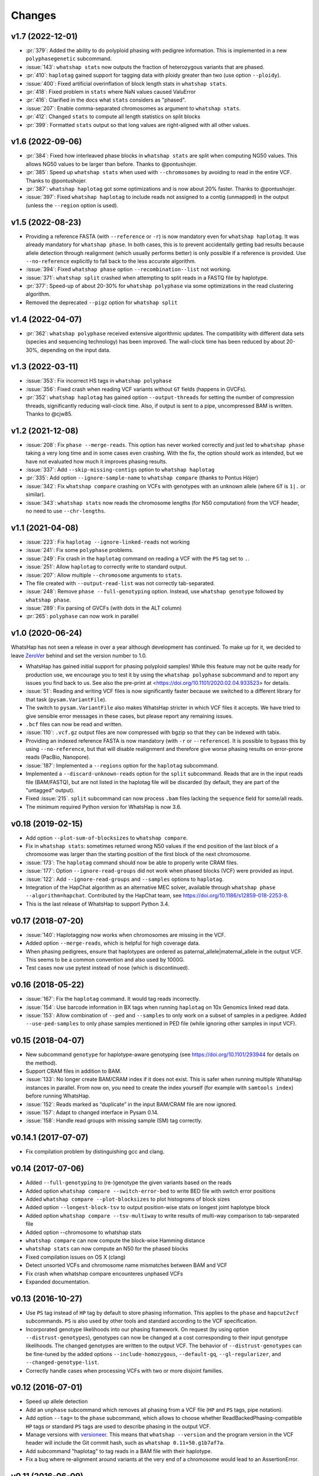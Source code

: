 =======
Changes
=======

v1.7 (2022-12-01)
-----------------

* :pr:`379`: Added the ability to do polyploid phasing with pedigree information.
  This is implemented in a new ``polyphasegenetic`` subcommand.
* :issue:`143`: ``whatshap stats`` now outputs the fraction of heterozygous variants that are phased.
* :pr:`410`: ``haplotag`` gained support for tagging data with ploidy greater
  than two (use option ``--ploidy``).
* :issue:`400`: Fixed artificial overinflation of block length stats in ``whatshap stats``.
* :pr:`418`: Fixed problem in ``stats`` where NaN values caused ValuError
* :pr:`416`: Clarified in the docs what ``stats`` considers as "phased".
* :issue:`207`: Enable comma-separated chromosomes as argument to ``whatshap stats``.
* :pr:`412`: Changed ``stats`` to compute all length statistics on split blocks
* :pr:`399`: Formatted ``stats`` output so that long values are right-aligned with all other values.

v1.6 (2022-09-06)
-----------------

* :pr:`384`: Fixed how interleaved phase blocks in ``whatshap stats`` are split
  when computing NG50 values. This allows NG50 values to be larger than before.
  Thanks to @pontushojer.
* :pr:`385`: Speed up ``whatshap stats`` when used with ``--chromosomes`` by avoiding to
  read in the entire VCF. Thanks to @pontushojer.
* :pr:`387`: ``whatshap haplotag`` got some optimizations and is now about 20% faster.
  Thanks to @pontushojer.
* :issue:`397`: Fixed ``whatshap haplotag`` to include reads not assigned to a contig
  (unmapped) in the output (unless the ``--region`` option is used).

v1.5 (2022-08-23)
-----------------

* Providing a reference FASTA (with ``--reference`` or ``-r``)
  is now mandatory even for  ``whatshap haplotag``. It was already
  mandatory for ``whatshap phase``. In both cases, this is to prevent
  accidentally getting bad results because allele detection through
  realignment (which usually performs better) is only possible if a
  reference is provided. Use ``--no-reference`` explicitly to fall
  back to the less accurate algorithm.
* :issue:`394`: Fixed ``whatshap phase`` option ``--recombination--list``
  not working.
* :issue:`371`: ``whatshap split`` crashed when attempting to split
  reads in a FASTQ file by haplotype.
* :pr:`377`: Speed-up of about 20-30% for ``whatshap polyphase`` via
  some optimizations in the read clustering algorithm.
* Removed the deprecated ``--pigz`` option for ``whatshap split``

v1.4 (2022-04-07)
-----------------

* :pr:`362`: ``whatshap polyphase`` received extensive algorithmic updates. The compatiblity with
  different data sets (species and sequencing technology) has been improved. The wall-clock time
  has been reduced by about 20-30%, depending on the input data.

v1.3 (2022-03-11)
-----------------

* :issue:`353`: Fix incorrect HS tags in ``whatshap polyphase``
* :issue:`356`: Fixed crash when reading VCF variants without ``GT`` fields (happens in GVCFs).
* :pr:`352`: ``whatshap haplotag`` has gained option ``--output-threads`` for setting the
  number of compression threads, significantly reducing wall-clock time. Also, if output
  is sent to a pipe, uncompressed BAM is written. Thanks to @cjw85.

v1.2 (2021-12-08)
-----------------

* :issue:`208`: Fix ``phase --merge-reads``. This option has never worked correctly and just led to
  ``whatshap phase`` taking a very long time and in some cases even crashing. With the fix, the
  option should work as intended, but we have not evaluated how much it improves phasing results.
* :issue:`337`: Add ``--skip-missing-contigs`` option to ``whatshap haplotag``
* :pr:`335`: Add option ``--ignore-sample-name`` to ``whatshap compare`` (thanks to Pontus Höjer)
* :issue:`342`: Fix ``whatshap compare`` crashing on VCFs with genotypes with an unknown allele
  (where ``GT`` is ``1|.`` or similar).
* :issue:`343`: ``whatshap stats`` now reads the chromosome lengths (for N50 computation) from
  the VCF header, no need to use ``--chr-lengths``.

v1.1 (2021-04-08)
-----------------

* :issue:`223`: Fix ``haplotag --ignore-linked-reads`` not working
* :issue:`241`: Fix some ``polyphase`` problems.
* :issue:`249`: Fix crash in the ``haplotag`` command on reading a VCF with the
  ``PS`` tag set to ``.``.
* :issue:`251`: Allow ``haplotag`` to correctly write to standard output.
* :issue:`207`: Allow multiple ``--chromosome`` arguments to ``stats``.
* The file created with ``--output-read-list`` was not correctly tab-separated.
* :issue:`248`: Remove ``phase --full-genotyping`` option. Instead, use ``whatshap genotype``
  followed by ``whatshap phase``.
* :issue:`289`: Fix parsing of GVCFs (with dots in the ALT column)
* :pr:`265`: ``polyphase`` can now work in parallel

v1.0 (2020-06-24)
-----------------

WhatsHap has not seen a release in over a year although development has continued. To make up for
it, we decided to leave `ZeroVer <https://0ver.org/>`_ behind and set the version number to 1.0.

* WhatsHap has gained initial support for phasing polyploid samples! While this feature may not be
  quite ready for production use, we encourage you to test it by using the ``whatshap polyphase``
  subcommand and to report any issues you find back to us. See also the pre-print at
  <https://doi.org/10.1101/2020.02.04.933523> for details.
* :issue:`51`: Reading and writing VCF files is now significantly faster because we switched
  to a different library for that task (``pysam.VariantFile``).
* The switch to ``pysam.VariantFile`` also makes WhatsHap stricter in which VCF files it accepts.
  We have tried to give sensible error messages in these cases, but please report any remaining
  issues.
* ``.bcf`` files can now be read and written.
* :issue:`110`: ``.vcf.gz`` output files are now compressed with bgzip so that they can be
  indexed with tabix.
* Providing an indexed reference FASTA is now mandatory (with ``-r`` or ``--reference``). It
  is possible to bypass this by using ``--no-reference``, but that will disable realignment and
  therefore give worse phasing results on error-prone reads (PacBio, Nanopore).
* :issue:`187`: Implemented a ``--regions`` option for the ``haplotag`` subcommand.
* Implemented a ``--discard-unknown-reads`` option for the ``split`` subcommand. Reads that are in
  the input reads file (BAM/FASTQ), but are not listed in the haplotag file will be
  discarded (by default, they are part of the "untagged" output).
* Fixed :issue:`215`. ``split`` subcommand can now process ``.bam`` files lacking the
  ``sequence`` field for some/all reads.
* The minimum required Python version for WhatsHap is now 3.6.

v0.18 (2019-02-15)
------------------
* Add option ``--plot-sum-of-blocksizes`` to ``whatshap compare``.
* Fix in ``whatshap stats``: sometimes returned wrong N50 values if the end
  position of the last block of a chromosome was larger than the starting position
  of the first block of the next chromosome.
* :issue:`173`: The ``haplotag`` command should now be able to properly write
  CRAM files.
* :issue:`177`: Option ``--ignore-read-groups`` did not work when phased blocks
  (VCF) were provided as input.
* :issue:`122`: Add ``--ignore-read-groups`` and ``--samples`` options to ``haplotag``.
* Integration of the HapChat algorithm as an alternative MEC solver, available
  through ``whatshap phase --algorithm=hapchat``. Contributed by the HapChat
  team, see https://doi.org/10.1186/s12859-018-2253-8.
* This is the last release of WhatsHap to support Python 3.4.

v0.17 (2018-07-20)
------------------
* :issue:`140`: Haplotagging now works when chromosomes are missing in the VCF.
* Added option ``--merge-reads``, which is helpful for high coverage data.
* When phasing pedigrees, ensure that haplotypes are ordered as
  paternal_allele|maternal_allele in the output VCF. This seems to be a common
  convention and also used by 1000G.
* Test cases now use pytest instead of nose (which is discontinued).

v0.16 (2018-05-22)
------------------

* :issue:`167`: Fix the ``haplotag`` command. It would tag reads incorrectly.
* :issue:`154`: Use barcode information in BX tags when running ``haplotag``
  on 10x Genomics linked read data.
* :issue:`153`: Allow combination of ``--ped`` and ``--samples`` to only work
  on a subset of samples in a pedigree. Added ``--use-ped-samples`` to only
  phase samples mentioned in PED file (while ignoring other samples in input VCF).

v0.15 (2018-04-07)
------------------

* New subcommand ``genotype`` for haplotype-aware genotyping 
  (see https://doi.org/10.1101/293944 for details on the method).
* Support CRAM files in addition to BAM.
* :issue:`133`:
  No longer create BAM/CRAM index if it does not exist. This is safer when running multiple
  WhatsHap instances in parallel. From now on, you need to create the index yourself
  (for example with ``samtools index``) before running WhatsHap.
* :issue:`152`: Reads marked as “duplicate” in the input BAM/CRAM file are now ignored.
* :issue:`157`: Adapt to changed interface in Pysam 0.14.
* :issue:`158`: Handle read groups with missing sample (SM) tag correctly.

v0.14.1 (2017-07-07)
--------------------

* Fix compilation problem by distinguishing gcc and clang.

v0.14 (2017-07-06)
------------------

* Added ``--full-genotyping`` to (re-)genotype the given variants based on the reads
* Added option ``whatshap compare --switch-error-bed`` to write BED file with switch
  error positions
* Added ``whatshap compare --plot-blocksizes`` to plot histogroms of block sizes
* Added option ``--longest-block-tsv`` to output position-wise stats on longest joint
  haplotype block
* Added option ``whatshap compare --tsv-multiway`` to write results of multi-way
  comparison to tab-separated file
* Added option --chromosome to whatshap stats
* ``whatshap compare`` can now compute the block-wise Hamming distance
* ``whatshap stats`` can now compute an N50 for the phased blocks
* Fixed compilation issues on OS X (clang)
* Detect unsorted VCFs and chromosome name mismatches between BAM and VCF
* Fix crash when whatshap compare encounteres unphased VCFs
* Expanded documentation.

v0.13 (2016-10-27)
------------------

* Use ``PS`` tag instead of ``HP`` tag by default to store phasing information.
  This applies to the ``phase`` and ``hapcut2vcf`` subcommands. ``PS`` is also
  used by other tools and standard according to the VCF specification.
* Incorporated genotype likelihoods into our phasing framework. On request
  (by using option ``--distrust-genotypes``), genotypes can now be changed at a cost
  corresponding to their input genotype likelihoods. The changed genotypes are
  written to the output VCF. The behavior of ``--distrust-genotypes`` can be
  fine-tuned by the added options ``--include-homozygous``, ``--default-gq``,
  ``--gl-regularizer``, and ``--changed-genotype-list``.
* Correctly handle cases when processing VCFs with two or more disjoint
  families.

v0.12 (2016-07-01)
------------------

* Speed up allele detection
* Add an ``unphase`` subcommand which removes all phasing from a VCF file
  (``HP`` and ``PS`` tags, pipe notation).
* Add option ``--tag=`` to the ``phase`` subcommand, which allows to choose
  whether ReadBackedPhasing-compatible ``HP`` tags or standard ``PS`` tags are
  used to describe phasing in the output VCF.
* Manage versions with `versioneer <https://github.com/warner/python-versioneer>`_.
  This means that ``whatshap --version`` and the program version in the VCF header
  will include the Git commit hash, such as ``whatshap 0.11+50.g1b7af7a``.
* Add subcommand "haplotag" to tag reads in a BAM file with their haplotype.
* Fix a bug where re-alignment around variants at the very end of a chromosome
  would lead to an AssertionError.

v0.11 (2016-06-09)
------------------

* When phasing a pedigree, blocks that are not connected by reads but
  can be phased based on genotypes will be connected per default. This
  behavior can be turned off using option ``--no-genetic-haplotyping``.
* Implemented allele detection through re-alignment: To detect which allele of a
  variant is seen in a read, the query is aligned to the two haplotypes at that
  position. This results in better quality phasing, especially for
  low-quality reads (PacBio). Enabled if ``--reference`` is provided. Current
  limitation: No score for the allele is computed.
* As a side-effect of the new allele detection, we can now also phase
  insertions, deletions, MNPs and "complex" variants.
* Added option ``--chromosome`` to only work on specifed chromosomes.
* Use constant recombination rate per default, allows to use ``--ped``
  without using ``--genmap``.
* ``whatshap`` has become a command with subcommands. From now on, you need
  to run ``whatshap phase`` to phase VCFs.
* Add a ``stats`` subcommand that prints statistics about phased VCFs.

v0.10 (2016-04-27)
------------------

* Use ``--ped`` to phase pedigrees with the PedMEC algorithm
* Phase all samples in a multi-sample VCF
* Drop support for Python 3.2 - we require at least Python 3.3 now

v0.9 (2016-01-05)
-----------------

* This is the first release available via PyPI (and that can therefore be
  installed via ``pip install whatshap``)

January 2016
------------

* Trio phasing implemented in a branch

September 2015
--------------

* pWhatsHap implemented (in a branch)

April 2015
----------

* Create haplotype-specific BAM files

February 2015
-------------

* Smart read selection

January 2015
------------

* Ability to read multiple BAM files and merge them on the fly

December 2014
-------------

* Logo
* Unit tests

November 2014
-------------

* Cython wrapper for C++ code done
* Ability to write a phased VCF (using HP tags).

June 2014
---------

* Repository for WhatsHap refactoring created

April 2014
----------

* The WhatsHap algorithm is introduced at RECOMB
